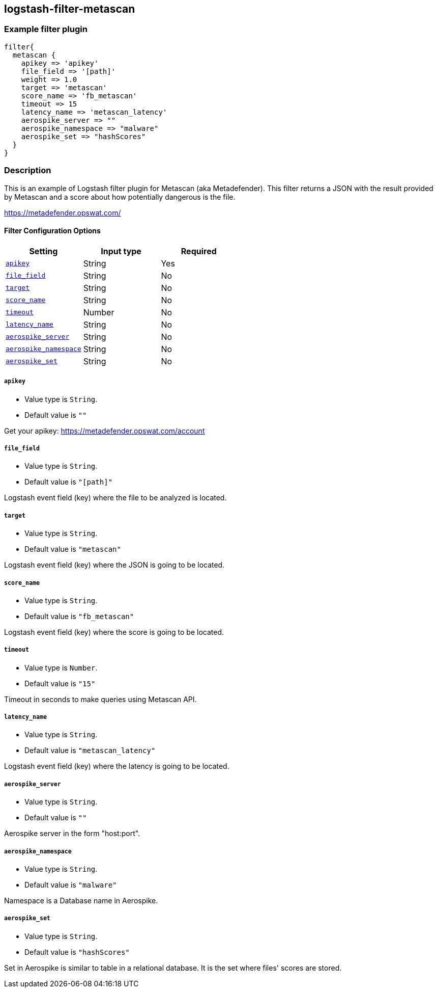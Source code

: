 :plugin: example
:type: filter

///////////////////////////////////////////
START - GENERATED VARIABLES, DO NOT EDIT!
///////////////////////////////////////////
:version: %VERSION%
:release_date: %RELEASE_DATE%
:changelog_url: %CHANGELOG_URL%
:include_path: ../../../../logstash/docs/include
///////////////////////////////////////////
END - GENERATED VARIABLES, DO NOT EDIT!
///////////////////////////////////////////

[id="plugins-{type}s-{plugin}"]

== logstash-filter-metascan

=== Example filter plugin

[,logstash]
----
filter{
  metascan {
    apikey => 'apikey'
    file_field => '[path]'
    weight => 1.0
    target => 'metascan'
    score_name => 'fb_metascan'
    timeout => 15
    latency_name => 'metascan_latency'
    aerospike_server => ""
    aerospike_namespace => "malware"
    aerospike_set => "hashScores"
  }
}
----

=== Description

This is an example of Logstash filter plugin for Metascan (aka Metadefender). This filter returns a JSON with the result provided by Metascan and a score about how potentially dangerous is the file.

https://metadefender.opswat.com/

[id="plugins-{type}s-{plugin}-options"]
==== Filter Configuration Options

[cols="<,<,<",options="header",]
|====================================================================================
|               Setting                                     |   Input type  |Required
| <<plugins-{type}s-{plugin}-apikey>>                       |String         |Yes
| <<plugins-{type}s-{plugin}-file_field>>                   |String         |No
| <<plugins-{type}s-{plugin}-target>>                       |String         |No
| <<plugins-{type}s-{plugin}-score_name>>                   |String         |No
| <<plugins-{type}s-{plugin}-timeout>>                      |Number         |No
| <<plugins-{type}s-{plugin}-latency_name>>                 |String         |No
| <<plugins-{type}s-{plugin}-aerospike_server>>             |String         |No
| <<plugins-{type}s-{plugin}-aerospike_namespace>>          |String         |No
| <<plugins-{type}s-{plugin}-aerospike_set>>                |String         |No
|====================================================================================

[id="plugins-{type}s-{plugin}-apikey"]
===== `apikey`

  * Value type is `String`.
  * Default value is `""`

Get your apikey: https://metadefender.opswat.com/account

[id="plugins-{type}s-{plugin}-file_field"]
===== `file_field`

* Value type is `String`.
* Default value is `"[path]"`

Logstash event field (key) where the file to be analyzed is located.

[id="plugins-{type}s-{plugin}-target"]
===== `target`

* Value type is `String`.
* Default value is `"metascan"`

Logstash event field (key) where the JSON is going to be located.

[id="plugins-{type}s-{plugin}-score_name"]
===== `score_name`

* Value type is `String`.
* Default value is `"fb_metascan"`

Logstash event field (key) where the score is going to be located.

[id="plugins-{type}s-{plugin}-timeout"]
===== `timeout`

* Value type is `Number`.
* Default value is `"15"`

Timeout in seconds to make queries using Metascan API.

[id="plugins-{type}s-{plugin}-latency_name"]
===== `latency_name`

* Value type is `String`.
* Default value is `"metascan_latency"`

Logstash event field (key) where the latency is going to be located.

[id="plugins-{type}s-{plugin}-aerospike_server"]
===== `aerospike_server`

* Value type is `String`.
* Default value is `""`

Aerospike server in the form "host:port".

[id="plugins-{type}s-{plugin}-aerospike_namespace"]
===== `aerospike_namespace`

* Value type is `String`.
* Default value is `"malware"`

Namespace is a Database name in Aerospike.

[id="plugins-{type}s-{plugin}-aerospike_set"]
===== `aerospike_set`

* Value type is `String`.
* Default value is `"hashScores"`

Set in Aerospike is similar to table in a relational database.
It is the set where files' scores are stored.

[id="plugins-{type}s-{plugin}-common-options"]
